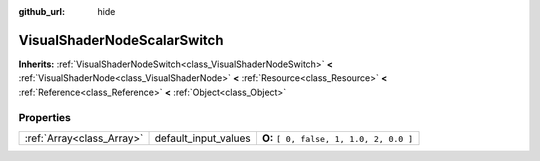 :github_url: hide

.. Generated automatically by doc/tools/makerst.py in Godot's source tree.
.. DO NOT EDIT THIS FILE, but the VisualShaderNodeScalarSwitch.xml source instead.
.. The source is found in doc/classes or modules/<name>/doc_classes.

.. _class_VisualShaderNodeScalarSwitch:

VisualShaderNodeScalarSwitch
============================

**Inherits:** :ref:`VisualShaderNodeSwitch<class_VisualShaderNodeSwitch>` **<** :ref:`VisualShaderNode<class_VisualShaderNode>` **<** :ref:`Resource<class_Resource>` **<** :ref:`Reference<class_Reference>` **<** :ref:`Object<class_Object>`



Properties
----------

+---------------------------+----------------------+-----------------------------------------+
| :ref:`Array<class_Array>` | default_input_values | **O:** ``[ 0, false, 1, 1.0, 2, 0.0 ]`` |
+---------------------------+----------------------+-----------------------------------------+


